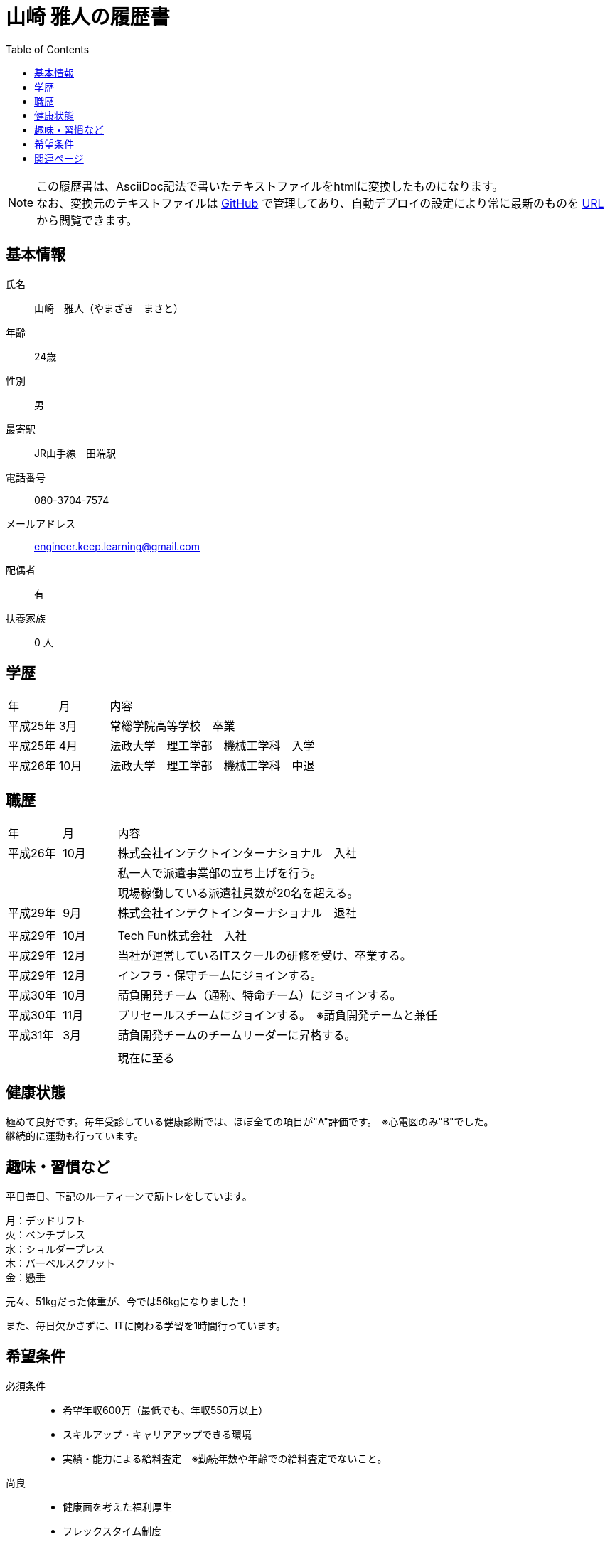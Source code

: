 = 山崎 雅人の履歴書
:toc: left
:toclevels: 1

[NOTE]
====
この履歴書は、AsciiDoc記法で書いたテキストファイルをhtmlに変換したものになります。 +
なお、変換元のテキストファイルは https://github.com/yamazaki-m000/skillsheet[GitHub] で管理してあり、自動デプロイの設定により常に最新のものを https://skillsheet.yamazakim.com/personal_history.html[URL] から閲覧できます。
====

== 基本情報
氏名:: 山崎　雅人（やまざき　まさと）
年齢:: 24歳
性別:: 男
最寄駅:: JR山手線　田端駅
電話番号:: 080-3704-7574
メールアドレス:: engineer.keep.learning@gmail.com
配偶者:: 有
扶養家族:: 0 人

== 学歴

[cols="1,1,6"", options="header"]
|===
|年
|月
|内容

|平成25年
|3月
|常総学院高等学校　卒業

|平成25年
|4月
|法政大学　理工学部　機械工学科　入学

|平成26年
|10月
|法政大学　理工学部　機械工学科　中退
|===

== 職歴

[cols="1,1,6"", options="header"]
|===
|年
|月
|内容

|平成26年
|10月
|株式会社インテクトインターナショナル　入社

|
|
|私一人で派遣事業部の立ち上げを行う。

|
|
|現場稼働している派遣社員数が20名を超える。

|平成29年
|9月
|株式会社インテクトインターナショナル　退社

|
|
|

|平成29年
|10月
|Tech Fun株式会社　入社

|平成29年
|12月
|当社が運営しているITスクールの研修を受け、卒業する。

|平成29年
|12月
|インフラ・保守チームにジョインする。

|平成30年
|10月
|請負開発チーム（通称、特命チーム）にジョインする。

|平成30年
|11月
|プリセールスチームにジョインする。　※請負開発チームと兼任


|平成31年
|3月
|請負開発チームのチームリーダーに昇格する。

|
|
|

|
|
|現在に至る
|===

== 健康状態
極めて良好です。毎年受診している健康診断では、ほぼ全ての項目が"A"評価です。　※心電図のみ"B"でした。 +
継続的に運動も行っています。

== 趣味・習慣など
平日毎日、下記のルーティーンで筋トレをしています。

月：デッドリフト +
火：ベンチプレス +
水：ショルダープレス +
木：バーベルスクワット +
金：懸垂

元々、51kgだった体重が、今では56kgになりました！

また、毎日欠かさずに、ITに関わる学習を1時間行っています。


== 希望条件

必須条件::
 * 希望年収600万（最低でも、年収550万以上）
 * スキルアップ・キャリアアップできる環境
 * 実績・能力による給料査定　※勤続年数や年齢での給料査定でないこと。

尚良::
 * 健康面を考えた福利厚生
 * フレックスタイム制度

== 関連ページ

* link:skillsheet.html[山崎 雅人のスキルシート]
